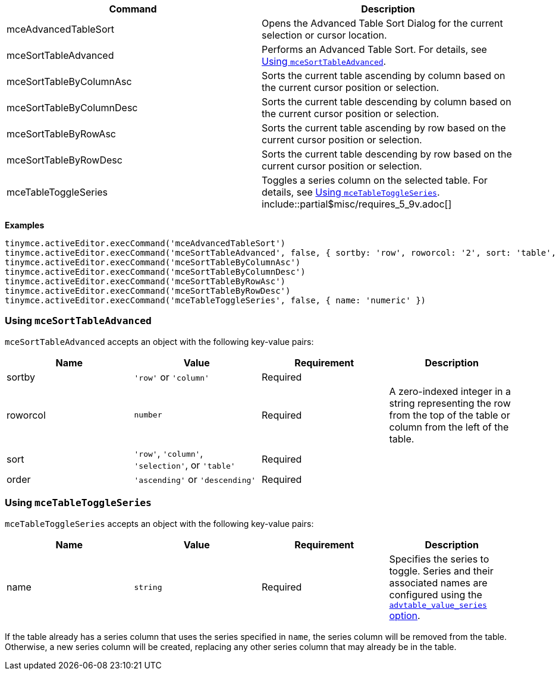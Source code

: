 |===
| Command | Description

| mceAdvancedTableSort
| Opens the Advanced Table Sort Dialog for the current selection or cursor location.

| mceSortTableAdvanced
| Performs an Advanced Table Sort. For details, see <<usingmcesorttableadvanced,Using `mceSortTableAdvanced`>>.

| mceSortTableByColumnAsc
| Sorts the current table ascending by column based on the current cursor position or selection.

| mceSortTableByColumnDesc
| Sorts the current table descending by column based on the current cursor position or selection.

| mceSortTableByRowAsc
| Sorts the current table ascending by row based on the current cursor position or selection.

| mceSortTableByRowDesc
| Sorts the current table descending by row based on the current cursor position or selection.

| mceTableToggleSeries
| Toggles a series column on the selected table. For details, see <<usingmcetabletoggleseries,Using `mceTableToggleSeries`>>. include::partial$misc/requires_5_9v.adoc[]
|===

*Examples*

[source, js]
----
tinymce.activeEditor.execCommand('mceAdvancedTableSort')
tinymce.activeEditor.execCommand('mceSortTableAdvanced', false, { sortby: 'row', roworcol: '2', sort: 'table', order: 'ascending' })
tinymce.activeEditor.execCommand('mceSortTableByColumnAsc')
tinymce.activeEditor.execCommand('mceSortTableByColumnDesc')
tinymce.activeEditor.execCommand('mceSortTableByRowAsc')
tinymce.activeEditor.execCommand('mceSortTableByRowDesc')
tinymce.activeEditor.execCommand('mceTableToggleSeries', false, { name: 'numeric' })
----

[[usingmcesorttableadvanced]]
=== Using `mceSortTableAdvanced`

`mceSortTableAdvanced` accepts an object with the following key-value pairs:

|===
| Name | Value | Requirement | Description

| sortby
| `'row'` or `'column'`
| Required
|

| roworcol
| `number`
| Required
| A zero-indexed integer in a string representing the row from the top of the table or column from the left of the table.

| sort
| `'row'`, `'column'`, `'selection'`, or `'table'`
| Required
|

| order
| `'ascending'` or `'descending'`
| Required
|
|===

[[usingmcetabletoggleseries]]
=== Using `mceTableToggleSeries`

`mceTableToggleSeries` accepts an object with the following key-value pairs:

|===
| Name | Value | Requirement | Description

| name
| `string`
| Required
| Specifies the series to toggle. Series and their associated names are configured using the xref:plugins/premium/advtable.adoc#advtable_value_series[`advtable_value_series` option].
|===

If the table already has a series column that uses the series specified in `name`, the series column will be removed from the table. Otherwise, a new series column will be created, replacing any other series column that may already be in the table.
